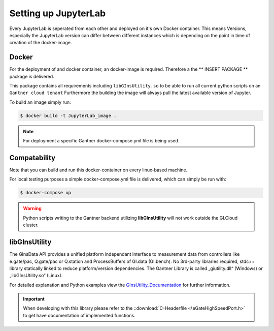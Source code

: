 Setting up JupyterLab
=====================

Every JupyterLab is seperated from each other and deployed on it's own Docker container.
This means Versions, especially the JupyterLab version can differ between different instances which is depending on 
the point in time of creation of the docker-image.




Docker
------

For the deployment of and docker container, an docker-image is required. Therefore a the ** INSERT PACKAGE **
package is delivered.

This package contains all requirements including ``libGInsUtility.so`` to be able to run all current python scripts on an ``Gantner cloud tenant``
Furthermore the building the image will always pull the latest available version of Jupyter.

To build an image simply run:

.. code-block:: bash
	
	$ docker build -t JupyterLab_image .


.. note::

	For deployment a specific Gantner docker-compose.yml file is being used.


Compatability
-------------

Note that you can build and run this docker-container on every linux-based machine.


For local testing purposes a simple docker-compose.yml file is delivered, which can simply be run with:

.. code-block:: bash
	
	$ docker-compose up

.. warning::

	Python scripts writing to the Gantner backend utilizing **libGInsUtility** will not work outside the GI.Cloud cluster.



libGInsUtility
--------------

The GInsData API provides a unified platform independant interface to measurement data from controllers like e.gate/pac, Q.gate/pac or Q.station and ProcessBuffers of GI.data (GI.bench). 
No 3rd-party libraries required, stdc++ library statically linked to reduce platform/version dependencies. 
The Gantner Library is called „giutility.dll“ (Windows) or „libGInsUtility.so“ (Linux).

For detailed explanation and Python examples view the GInsUtility_Documentation_ for further information.

.. _GInsUtility_Documentation: https://dev.gantner-instruments.com/webfiles/public/Download/Software/Python/ginsapy/doc/build/html/index.html

.. important:: When developing with this library please refer to the  ::download:`C-Headerfile <\eGateHighSpeedPort.h>` to get have documentation of implemented functions.





